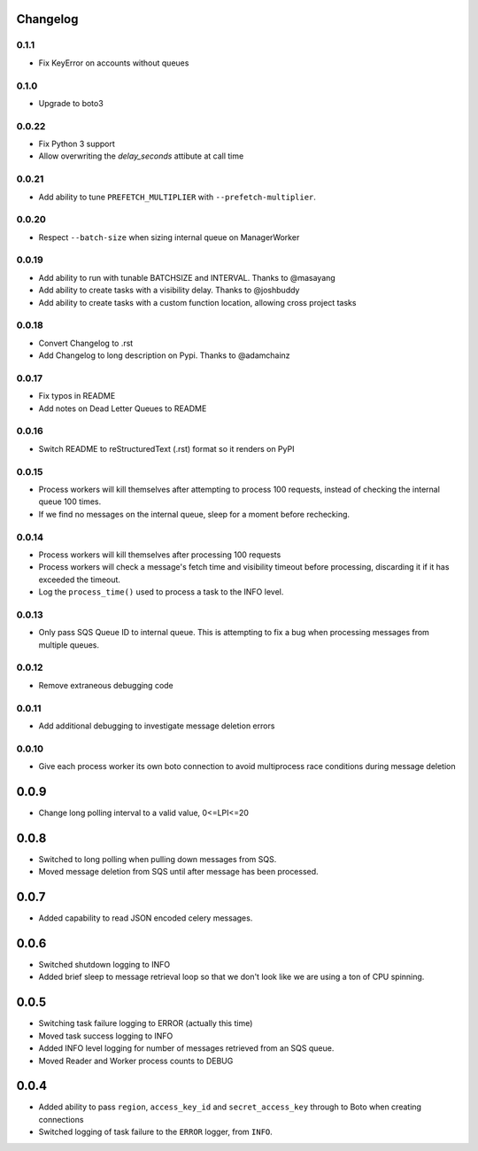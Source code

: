 Changelog
---------

0.1.1
~~~~~

- Fix KeyError on accounts without queues

0.1.0
~~~~~

- Upgrade to boto3

0.0.22
~~~~~~

- Fix Python 3 support
- Allow overwriting the `delay_seconds` attibute at call time

0.0.21
~~~~~~

- Add ability to tune ``PREFETCH_MULTIPLIER`` with ``--prefetch-multiplier``.

0.0.20
~~~~~~

- Respect ``--batch-size`` when sizing internal queue on ManagerWorker

0.0.19
~~~~~~

- Add ability to run with tunable BATCHSIZE and INTERVAL. Thanks to @masayang
- Add ability to create tasks with a visibility delay.  Thanks to @joshbuddy
- Add ability to create tasks with a custom function location, allowing cross project tasks

0.0.18
~~~~~~

- Convert Changelog to .rst
- Add Changelog to long description on Pypi.  Thanks to @adamchainz

0.0.17
~~~~~~

-  Fix typos in README
-  Add notes on Dead Letter Queues to README

0.0.16
~~~~~~

-  Switch README to reStructuredText (.rst) format so it renders on PyPI

0.0.15
~~~~~~

-  Process workers will kill themselves after attempting to process 100
   requests, instead of checking the internal queue 100 times.
-  If we find no messages on the internal queue, sleep for a moment
   before rechecking.

0.0.14
~~~~~~

-  Process workers will kill themselves after processing 100 requests
-  Process workers will check a message's fetch time and visibility
   timeout before processing, discarding it if it has exceeded the
   timeout.
-  Log the ``process_time()`` used to process a task to the INFO level.

0.0.13
~~~~~~

-  Only pass SQS Queue ID to internal queue. This is attempting to fix a
   bug when processing messages from multiple queues.

0.0.12
~~~~~~

-  Remove extraneous debugging code

0.0.11
~~~~~~

-  Add additional debugging to investigate message deletion errors

0.0.10
~~~~~~

-  Give each process worker its own boto connection to avoid
   multiprocess race conditions during message deletion

0.0.9
-----

-  Change long polling interval to a valid value, 0<=LPI<=20

0.0.8
-----

-  Switched to long polling when pulling down messages from SQS.
-  Moved message deletion from SQS until after message has been
   processed.

0.0.7
-----

-  Added capability to read JSON encoded celery messages.

0.0.6
-----

-  Switched shutdown logging to INFO
-  Added brief sleep to message retrieval loop so that we don't look
   like we are using a ton of CPU spinning.

0.0.5
-----

-  Switching task failure logging to ERROR (actually this time)
-  Moved task success logging to INFO
-  Added INFO level logging for number of messages retrieved from an SQS
   queue.
-  Moved Reader and Worker process counts to DEBUG

0.0.4
-----

-  Added ability to pass ``region``, ``access_key_id`` and
   ``secret_access_key`` through to Boto when creating connections
-  Switched logging of task failure to the ``ERROR`` logger, from
   ``INFO``.
